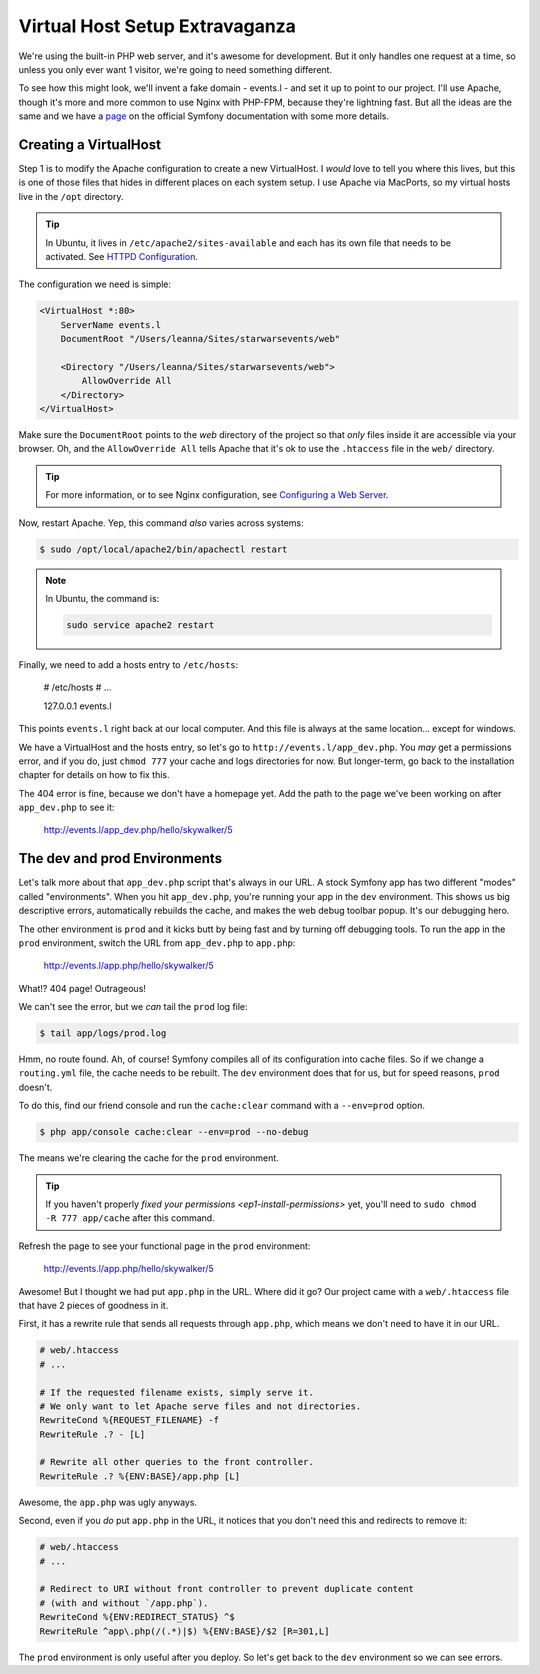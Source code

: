 Virtual Host Setup Extravaganza
===============================

We're using the built-in PHP web server, and it's awesome for development.
But it only handles one request at a time, so unless you only ever want 1
visitor, we're going to need something different.

To see how this might look, we'll invent a fake domain - events.l - and set
it up to point to our project. I'll use Apache, though it's more and more
common to use Nginx with PHP-FPM, because they're lightning fast. But all
the ideas are the same and we have a `page`_ on the official Symfony documentation
with some more details.

Creating a VirtualHost
----------------------

Step 1 is to modify the Apache configuration to create a new VirtualHost.
I *would* love to tell you where this lives, but this is one of those files
that hides in different places on each system setup. I use Apache via MacPorts,
so my virtual hosts live in the ``/opt`` directory.

.. tip::

    In Ubuntu, it lives in ``/etc/apache2/sites-available`` and each has
    its own file that needs to be activated. See `HTTPD Configuration`_.

The configuration we need is simple:

.. code-block:: apache

    <VirtualHost *:80>
        ServerName events.l
        DocumentRoot "/Users/leanna/Sites/starwarsevents/web"

        <Directory "/Users/leanna/Sites/starwarsevents/web">
            AllowOverride All
        </Directory>
    </VirtualHost>

Make sure the ``DocumentRoot`` points to the *web* directory of the project
so that *only* files inside it are accessible via your browser. Oh, and the
``AllowOverride All`` tells Apache that it's ok to use the ``.htaccess`` file
in the ``web/`` directory.

.. tip::

    For more information, or to see Nginx configuration, see `Configuring a Web Server`_.

Now, restart Apache. Yep, this command *also* varies across systems:

.. code-block:: bash

    $ sudo /opt/local/apache2/bin/apachectl restart

.. note::

    In Ubuntu, the command is:

    .. code-block:: bash

        sudo service apache2 restart

Finally, we need to add a hosts entry to ``/etc/hosts``:

    # /etc/hosts
    # ...

    127.0.0.1   events.l

This points ``events.l`` right back at our local computer. And this file
is always at the same location... except for windows.

We have a VirtualHost and the hosts entry, so let's go to ``http://events.l/app_dev.php``.
You *may* get a permissions error, and if you do, just ``chmod 777`` your cache
and logs directories for now. But longer-term, go back to the installation
chapter for details on how to fix this.

The 404 error is fine, because we don't have a homepage yet. Add the path to
the page we've been working on after ``app_dev.php`` to see it:

    http://events.l/app_dev.php/hello/skywalker/5

The dev and prod Environments
-----------------------------

Let's talk more about that ``app_dev.php`` script that's always in our URL.
A stock Symfony app has two different "modes" called "environments". When
you hit ``app_dev.php``, you're running your app in the ``dev`` environment.
This shows us big descriptive errors, automatically rebuilds the cache, and
makes the web debug toolbar popup. It's our debugging hero.

The other environment is ``prod`` and it kicks butt by being fast and by
turning off debugging tools. To run the app in the ``prod`` environment,
switch the URL from ``app_dev.php`` to ``app.php``:

    http://events.l/app.php/hello/skywalker/5

What!? 404 page! Outrageous!

We can't see the error, but we *can* tail the ``prod`` log file:

.. code-block:: bash

    $ tail app/logs/prod.log

Hmm, no route found. Ah, of course! Symfony compiles all of its configuration
into cache files. So if we change a ``routing.yml`` file, the cache needs
to be rebuilt. The ``dev`` environment does that for us, but for speed reasons,
``prod`` doesn't.

To do this, find our friend console and run the ``cache:clear`` command with
a ``--env=prod`` option.

.. code-block:: bash

    $ php app/console cache:clear --env=prod --no-debug

The means we're clearing the cache for the ``prod`` environment.

.. tip::

    If you haven't properly `fixed your permissions <ep1-install-permissions>` yet, you'll need to
    ``sudo chmod -R 777 app/cache`` after this command.

Refresh the page to see your functional page in the ``prod`` environment:

    http://events.l/app.php/hello/skywalker/5

Awesome! But I thought we had put ``app.php`` in the URL. Where did it go?
Our project came with a ``web/.htaccess`` file that have 2 pieces of goodness
in it.

First, it has a rewrite rule that sends all requests through ``app.php``, which
means we don't need to have it in our URL.

.. code-block:: apache

    # web/.htaccess
    # ...

    # If the requested filename exists, simply serve it.
    # We only want to let Apache serve files and not directories.
    RewriteCond %{REQUEST_FILENAME} -f
    RewriteRule .? - [L]

    # Rewrite all other queries to the front controller.
    RewriteRule .? %{ENV:BASE}/app.php [L]

Awesome, the ``app.php`` was ugly anyways.

Second, even if you *do* put ``app.php`` in the URL, it notices that you don't
need this and redirects to remove it:

.. code-block:: apache

    # web/.htaccess
    # ...

    # Redirect to URI without front controller to prevent duplicate content
    # (with and without `/app.php`).
    RewriteCond %{ENV:REDIRECT_STATUS} ^$
    RewriteRule ^app\.php(/(.*)|$) %{ENV:BASE}/$2 [R=301,L]

The ``prod`` environment is only useful after you deploy. So let's get back to the ``dev``
environment so we can see errors.

.. _`page`: http://symfony.com/doc/current/cookbook/configuration/web_server_configuration.html
.. _`Configuring a Web Server`: http://symfony.com/doc/current/cookbook/configuration/web_server_configuration.html
.. _`HTTPD Configuration`: https://help.ubuntu.com/13.10/serverguide/httpd.html#http-configuration
